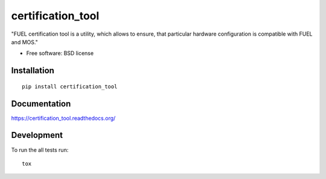 ===============================
certification_tool
===============================

| |docs| |travis| |appveyor| |coveralls| |landscape| |scrutinizer|
| |version| |downloads| |wheel| |supported-versions| |supported-implementations|

.. |docs| image:: https://readthedocs.org/projects/certification_tool/badge/?style=flat
    :target: https://readthedocs.org/projects/certification_tool
    :alt: Documentation Status

.. |travis| image:: http://img.shields.io/travis/koder-ua/certification_tool/master.png?style=flat
    :alt: Travis-CI Build Status
    :target: https://travis-ci.org/koder-ua/certification_tool

.. |appveyor| image:: https://ci.appveyor.com/api/projects/status/github/koder-ua/certification_tool?branch=master
    :alt: AppVeyor Build Status
    :target: https://ci.appveyor.com/project/koder-ua/certification_tool

.. |coveralls| image:: http://img.shields.io/coveralls/koder-ua/certification_tool/master.png?style=flat
    :alt: Coverage Status
    :target: https://coveralls.io/r/koder-ua/certification_tool

.. |landscape| image:: https://landscape.io/github/koder-ua/certification_tool/master/landscape.svg?style=flat
    :target: https://landscape.io/github/koder-ua/certification_tool/master
    :alt: Code Quality Status

.. |version| image:: http://img.shields.io/pypi/v/certification_tool.png?style=flat
    :alt: PyPI Package latest release
    :target: https://pypi.python.org/pypi/certification_tool

.. |downloads| image:: http://img.shields.io/pypi/dm/certification_tool.png?style=flat
    :alt: PyPI Package monthly downloads
    :target: https://pypi.python.org/pypi/certification_tool

.. |wheel| image:: https://pypip.in/wheel/certification_tool/badge.png?style=flat
    :alt: PyPI Wheel
    :target: https://pypi.python.org/pypi/certification_tool

.. |supported-versions| image:: https://pypip.in/py_versions/certification_tool/badge.png?style=flat
    :alt: Supported versions
    :target: https://pypi.python.org/pypi/certification_tool

.. |supported-implementations| image:: https://pypip.in/implementation/certification_tool/badge.png?style=flat
    :alt: Supported imlementations
    :target: https://pypi.python.org/pypi/certification_tool

.. |scrutinizer| image:: https://img.shields.io/scrutinizer/g/koder-ua/certification_tool/master.png?style=flat
    :alt: Scrtinizer Status
    :target: https://scrutinizer-ci.com/g/koder-ua/certification_tool/

"FUEL certification tool is a utility, which allows to ensure, that particular hardware configuration is compatible with FUEL and MOS."

* Free software: BSD license

Installation
============

::

    pip install certification_tool

Documentation
=============

https://certification_tool.readthedocs.org/

Development
===========

To run the all tests run::

    tox
